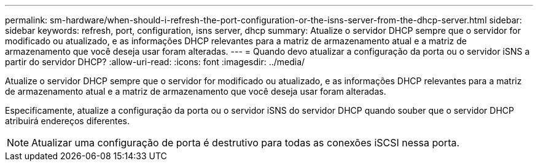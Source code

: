 ---
permalink: sm-hardware/when-should-i-refresh-the-port-configuration-or-the-isns-server-from-the-dhcp-server.html 
sidebar: sidebar 
keywords: refresh, port, configuration, isns server, dhcp 
summary: Atualize o servidor DHCP sempre que o servidor for modificado ou atualizado, e as informações DHCP relevantes para a matriz de armazenamento atual e a matriz de armazenamento que você deseja usar foram alteradas. 
---
= Quando devo atualizar a configuração da porta ou o servidor iSNS a partir do servidor DHCP?
:allow-uri-read: 
:icons: font
:imagesdir: ../media/


[role="lead"]
Atualize o servidor DHCP sempre que o servidor for modificado ou atualizado, e as informações DHCP relevantes para a matriz de armazenamento atual e a matriz de armazenamento que você deseja usar foram alteradas.

Especificamente, atualize a configuração da porta ou o servidor iSNS do servidor DHCP quando souber que o servidor DHCP atribuirá endereços diferentes.

[NOTE]
====
Atualizar uma configuração de porta é destrutivo para todas as conexões iSCSI nessa porta.

====